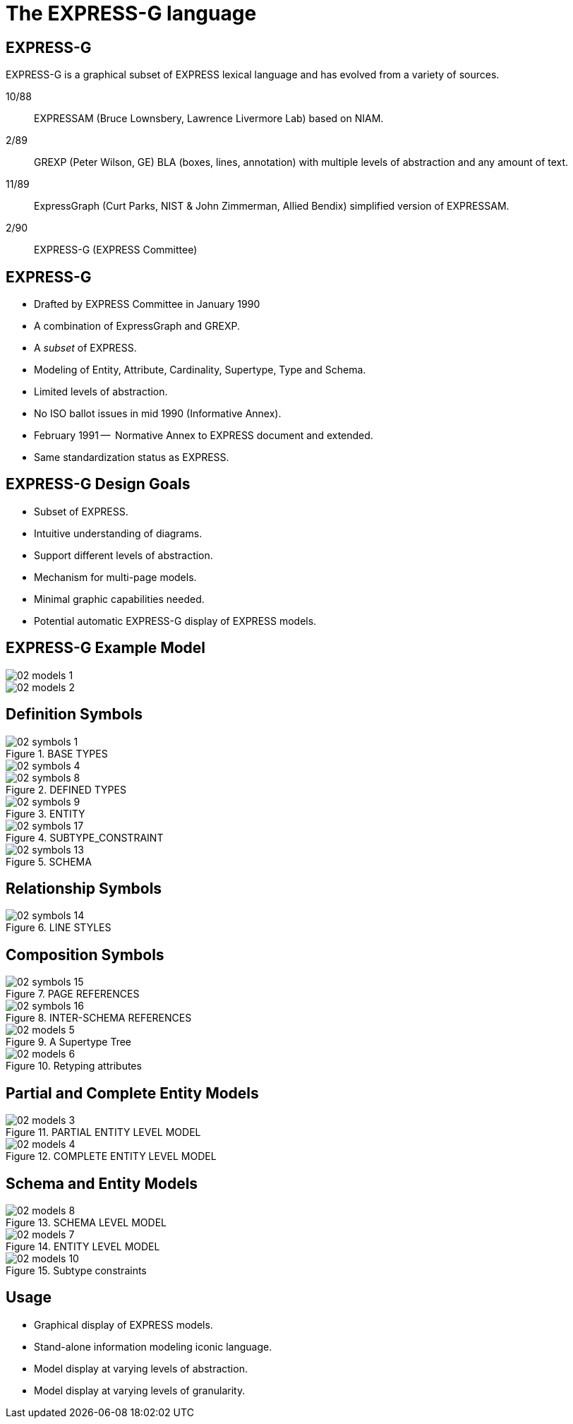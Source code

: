 = The EXPRESS-G language

== EXPRESS-G

EXPRESS-G is a graphical subset of EXPRESS lexical language and
has evolved from a variety of sources.

10/88:: EXPRESSAM (Bruce Lownsbery, Lawrence Livermore Lab)
based on NIAM.
2/89:: GREXP (Peter Wilson, GE) BLA  (boxes, lines, annotation) with
multiple levels of abstraction and any amount of text.
11/89:: ExpressGraph (Curt Parks, NIST & John Zimmerman, Allied Bendix)
simplified version of EXPRESSAM.
2/90:: EXPRESS-G (EXPRESS Committee)


== EXPRESS-G

* Drafted by EXPRESS Committee in January 1990
* A combination of ExpressGraph and GREXP.
* A _subset_ of EXPRESS.
* Modeling of Entity, Attribute, Cardinality, Supertype, Type and Schema.
* Limited levels of abstraction.
* No ISO ballot issues in mid 1990 (Informative Annex).
* February 1991 --  Normative Annex to EXPRESS document and
extended.
* Same standardization status as EXPRESS.


== EXPRESS-G Design Goals

* Subset of EXPRESS.
* Intuitive understanding of diagrams.
* Support different levels of abstraction.
* Mechanism for multi-page models.
* Minimal graphic capabilities needed.
* Potential automatic EXPRESS-G display of EXPRESS models.


== EXPRESS-G Example Model

[%unnumbered]
image::images/02-models-1.svg[]


[%unnumbered]
image::images/02-models-2.svg[]


== Definition Symbols

[%unnumbered]
.BASE TYPES
image::images/02-symbols-1.svg[]


image::images/02-symbols-4.svg[]


[%unnumbered]
.DEFINED TYPES
image::images/02-symbols-8.svg[]


[%unnumbered]
.ENTITY
image::images/02-symbols-9.svg[]


[%unnumbered]
.SUBTYPE_CONSTRAINT
image::images/02-symbols-17.svg[]


[%unnumbered]
.SCHEMA
image::images/02-symbols-13.svg[]


== Relationship Symbols

[%unnumbered]
.LINE STYLES
image::images/02-symbols-14.svg[]


== Composition Symbols

[%unnumbered]
.PAGE REFERENCES
image::images/02-symbols-15.svg[]


[%unnumbered]
.INTER-SCHEMA REFERENCES
image::images/02-symbols-16.svg[]


[%unnumbered]
.A Supertype Tree
image::images/02-models-5.svg[]


[%unnumbered]
.Retyping attributes
image::images/02-models-6.svg[]


== Partial and Complete Entity Models

[%unnumbered]
.PARTIAL ENTITY LEVEL MODEL
image::images/02-models-3.svg[]


[%unnumbered]
.COMPLETE ENTITY LEVEL MODEL
image::images/02-models-4.svg[]


== Schema and Entity Models

[%unnumbered]
.SCHEMA LEVEL MODEL
image::images/02-models-8.svg[]


[%unnumbered]
.ENTITY LEVEL MODEL
image::images/02-models-7.svg[]


[%unnumbered]
.Subtype constraints
image::images/02-models-10.svg[]


== Usage

* Graphical display of EXPRESS models.
* Stand-alone information modeling iconic language.
* Model display at varying levels of abstraction.
* Model display at varying levels of granularity.

